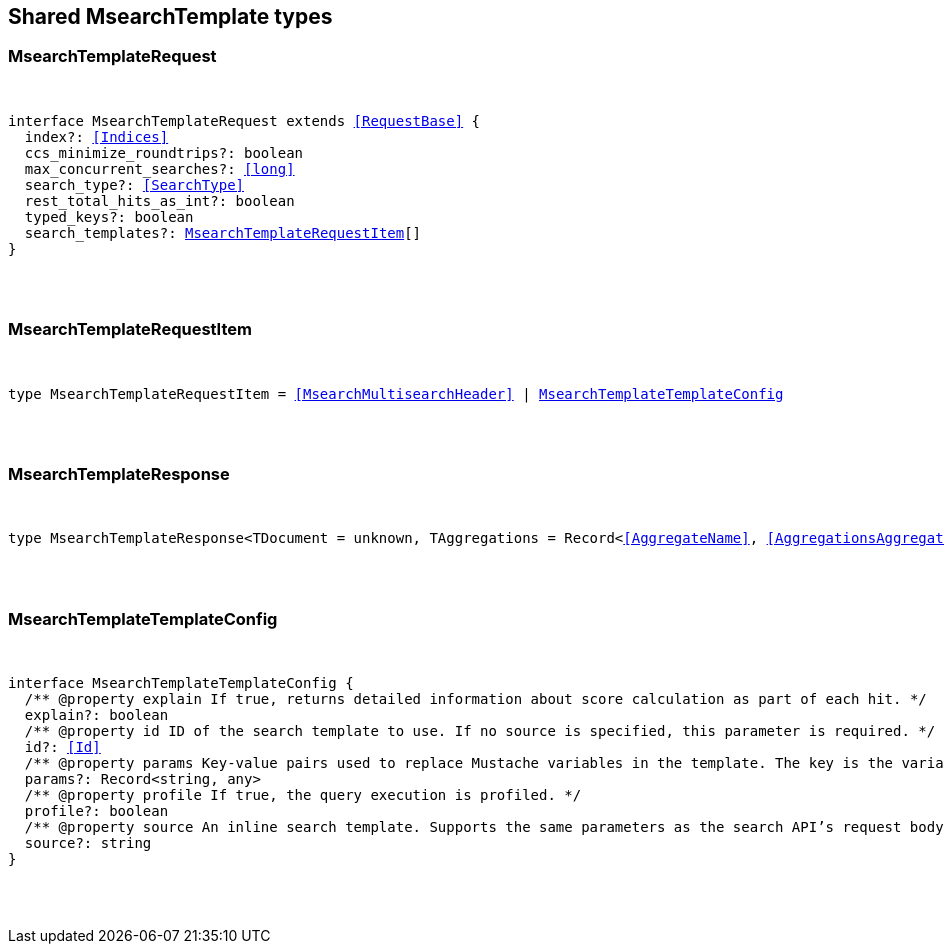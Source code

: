 [[reference-shared-types-msearch_template]]

////////
===========================================================================================================================
||                                                                                                                       ||
||                                                                                                                       ||
||                                                                                                                       ||
||        ██████╗ ███████╗ █████╗ ██████╗ ███╗   ███╗███████╗                                                            ||
||        ██╔══██╗██╔════╝██╔══██╗██╔══██╗████╗ ████║██╔════╝                                                            ||
||        ██████╔╝█████╗  ███████║██║  ██║██╔████╔██║█████╗                                                              ||
||        ██╔══██╗██╔══╝  ██╔══██║██║  ██║██║╚██╔╝██║██╔══╝                                                              ||
||        ██║  ██║███████╗██║  ██║██████╔╝██║ ╚═╝ ██║███████╗                                                            ||
||        ╚═╝  ╚═╝╚══════╝╚═╝  ╚═╝╚═════╝ ╚═╝     ╚═╝╚══════╝                                                            ||
||                                                                                                                       ||
||                                                                                                                       ||
||    This file is autogenerated, DO NOT send pull requests that changes this file directly.                             ||
||    You should update the script that does the generation, which can be found in:                                      ||
||    https://github.com/elastic/elastic-client-generator-js                                                             ||
||                                                                                                                       ||
||    You can run the script with the following command:                                                                 ||
||       npm run elasticsearch -- --version <version>                                                                    ||
||                                                                                                                       ||
||                                                                                                                       ||
||                                                                                                                       ||
===========================================================================================================================
////////



== Shared MsearchTemplate types


[discrete]
[[MsearchTemplateRequest]]
=== MsearchTemplateRequest

[pass]
++++
<pre>
++++
interface MsearchTemplateRequest extends <<RequestBase>> {
  index?: <<Indices>>
  ccs_minimize_roundtrips?: boolean
  max_concurrent_searches?: <<long>>
  search_type?: <<SearchType>>
  rest_total_hits_as_int?: boolean
  typed_keys?: boolean
  search_templates?: <<MsearchTemplateRequestItem>>[]
}
[pass]
++++
</pre>
++++

[discrete]
[[MsearchTemplateRequestItem]]
=== MsearchTemplateRequestItem

[pass]
++++
<pre>
++++
type MsearchTemplateRequestItem = <<MsearchMultisearchHeader>> | <<MsearchTemplateTemplateConfig>>
[pass]
++++
</pre>
++++

[discrete]
[[MsearchTemplateResponse]]
=== MsearchTemplateResponse

[pass]
++++
<pre>
++++
type MsearchTemplateResponse<TDocument = unknown, TAggregations = Record<<<AggregateName>>, <<AggregationsAggregate>>>> = <<MsearchMultiSearchResult>><TDocument, TAggregations>
[pass]
++++
</pre>
++++

[discrete]
[[MsearchTemplateTemplateConfig]]
=== MsearchTemplateTemplateConfig

[pass]
++++
<pre>
++++
interface MsearchTemplateTemplateConfig {
  pass:[/**] @property explain If `true`, returns detailed information about score calculation as part of each hit. */
  explain?: boolean
  pass:[/**] @property id ID of the search template to use. If no source is specified, this parameter is required. */
  id?: <<Id>>
  pass:[/**] @property params Key-value pairs used to replace Mustache variables in the template. The key is the variable name. The value is the variable value. */
  params?: Record<string, any>
  pass:[/**] @property profile If `true`, the query execution is profiled. */
  profile?: boolean
  pass:[/**] @property source An inline search template. Supports the same parameters as the search API's request body. Also supports Mustache variables. If no id is specified, this parameter is required. */
  source?: string
}
[pass]
++++
</pre>
++++
